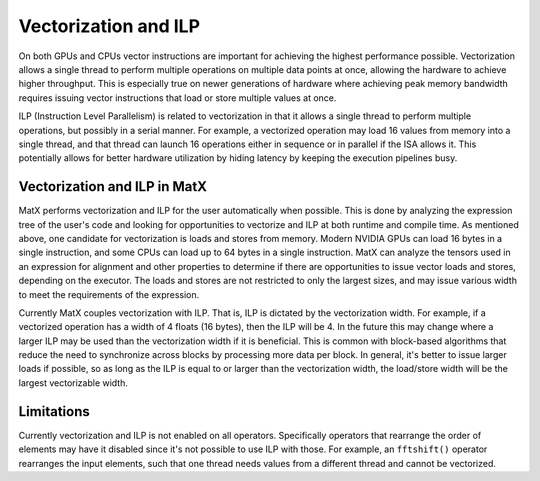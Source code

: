 .. _vector:

Vectorization and ILP
#####################

On both GPUs and CPUs vector instructions are important for achieving the highest performance possible. Vectorization allows
a single thread to perform multiple operations on multiple data points at once, allowing the hardware to achieve higher throughput.
This is especially true on newer generations of hardware where achieving peak memory bandwidth requires issuing vector instructions
that load or store multiple values at once.

ILP (Instruction Level Parallelism) is related to vectorization in that it allows a single thread to perform multiple operations, but
possibly in a serial manner. For example, a vectorized operation may load 16 values from memory into a single thread, and that thread
can launch 16 operations either in sequence or in parallel if the ISA allows it. This potentially allows for better hardware utilization
by hiding latency by keeping the execution pipelines busy.

Vectorization and ILP in MatX
-----------------------------

MatX performs vectorization and ILP for the user automatically when possible. This is done by analyzing the expression tree of the
user's code and looking for opportunities to vectorize and ILP at both runtime and compile time. As mentioned above, one candidate
for vectorization is loads and stores from memory. Modern NVIDIA GPUs can load 16 bytes in a single instruction, and some CPUs 
can load up to 64 bytes in a single instruction. MatX can analyze the tensors used in an expression for alignment and other properties
to determine if there are opportunities to issue vector loads and stores, depending on the executor. The loads and stores are not 
restricted to only the largest sizes, and may issue various width to meet the requirements of the expression.

Currently MatX couples vectorization with ILP. That is, ILP is dictated by the vectorization width. For example, if a vectorized
operation has a width of 4 floats (16 bytes), then the ILP will be 4. In the future this may change where a larger ILP may be used 
than the vectorization width if it is beneficial. This is common with block-based algorithms that reduce the need to synchronize 
across blocks by processing more data per block. In general, it's better to issue larger loads if possible, so as long as the ILP
is equal to or larger than the vectorization width, the load/store width will be the largest vectorizable width.

Limitations
-----------

Currently vectorization and ILP is not enabled on all operators. Specifically operators that rearrange the order of elements may 
have it disabled since it's not possible to use ILP with those. For example, an ``fftshift()`` operator rearranges the input 
elements, such that one thread needs values from a different thread and cannot be vectorized.

